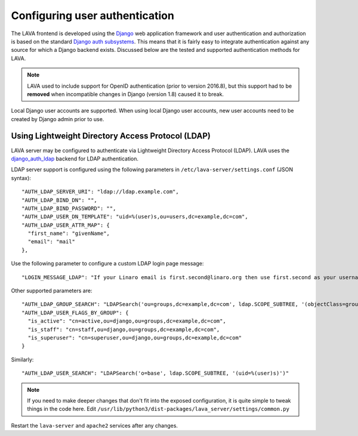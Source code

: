 .. index:: user authentication

.. _user_authentication:

Configuring user authentication
===============================

The LAVA frontend is developed using the Django_ web application framework and
user authentication and authorization is based on the standard `Django auth
subsystems`_. This means that it is fairly easy to integrate authentication
against any source for which a Django backend exists. Discussed below are the
tested and supported authentication methods for LAVA.

.. _Django: https://www.djangoproject.com/
.. _`Django auth subsystems`: https://docs.djangoproject.com/en/dev/topics/auth/

.. note:: LAVA used to include support for OpenID authentication (prior to
   version 2016.8), but this support had to be **removed** when incompatible
   changes in Django (version 1.8) caused it to break.

Local Django user accounts are supported. When using local Django user
accounts, new user accounts need to be created by Django admin prior to use.

.. seealso:: :ref:`admin_adding_users`

.. _ldap_authentication:

Using Lightweight Directory Access Protocol (LDAP)
--------------------------------------------------

LAVA server may be configured to authenticate via Lightweight
Directory Access Protocol (LDAP). LAVA uses the `django_auth_ldap`_
backend for LDAP authentication.

.. _`django_auth_ldap`: https://django-auth-ldap.readthedocs.io/en/latest/

LDAP server support is configured using the following parameters in
``/etc/lava-server/settings.conf`` (JSON syntax)::

  "AUTH_LDAP_SERVER_URI": "ldap://ldap.example.com",
  "AUTH_LDAP_BIND_DN": "",
  "AUTH_LDAP_BIND_PASSWORD": "",
  "AUTH_LDAP_USER_DN_TEMPLATE": "uid=%(user)s,ou=users,dc=example,dc=com",
  "AUTH_LDAP_USER_ATTR_MAP": {
    "first_name": "givenName",
    "email": "mail"
  },

Use the following parameter to configure a custom LDAP login page
message::

    "LOGIN_MESSAGE_LDAP": "If your Linaro email is first.second@linaro.org then use first.second as your username"

Other supported parameters are::

  "AUTH_LDAP_GROUP_SEARCH": "LDAPSearch('ou=groups,dc=example,dc=com', ldap.SCOPE_SUBTREE, '(objectClass=groupOfNames)'",
  "AUTH_LDAP_USER_FLAGS_BY_GROUP": {
    "is_active": "cn=active,ou=django,ou=groups,dc=example,dc=com",
    "is_staff": "cn=staff,ou=django,ou=groups,dc=example,dc=com",
    "is_superuser": "cn=superuser,ou=django,ou=groups,dc=example,dc=com"
  }

Similarly::

  "AUTH_LDAP_USER_SEARCH": "LDAPSearch('o=base', ldap.SCOPE_SUBTREE, '(uid=%(user)s)')"

.. note:: If you need to make deeper changes that don't fit into the
          exposed configuration, it is quite simple to tweak things in
          the code here. Edit
          ``/usr/lib/python3/dist-packages/lava_server/settings/common.py``

Restart the ``lava-server`` and ``apache2`` services after any
changes.
